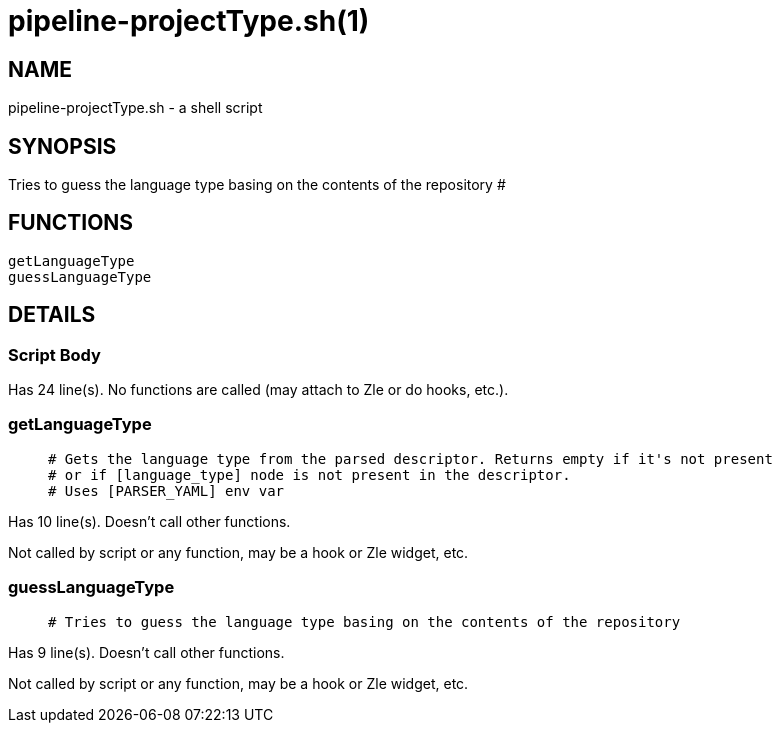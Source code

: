 pipeline-projectType.sh(1)
==========================
:compat-mode!:

NAME
----
pipeline-projectType.sh - a shell script

SYNOPSIS
--------

Tries to guess the language type basing on the contents of the repository # 

FUNCTIONS
---------

 getLanguageType
 guessLanguageType

DETAILS
-------

Script Body
~~~~~~~~~~~

Has 24 line(s). No functions are called (may attach to Zle or do hooks, etc.).

getLanguageType
~~~~~~~~~~~~~~~

____
 # Gets the language type from the parsed descriptor. Returns empty if it's not present
 # or if [language_type] node is not present in the descriptor.
 # Uses [PARSER_YAML] env var
____

Has 10 line(s). Doesn't call other functions.

Not called by script or any function, may be a hook or Zle widget, etc.

guessLanguageType
~~~~~~~~~~~~~~~~~

____
 # Tries to guess the language type basing on the contents of the repository
____

Has 9 line(s). Doesn't call other functions.

Not called by script or any function, may be a hook or Zle widget, etc.


